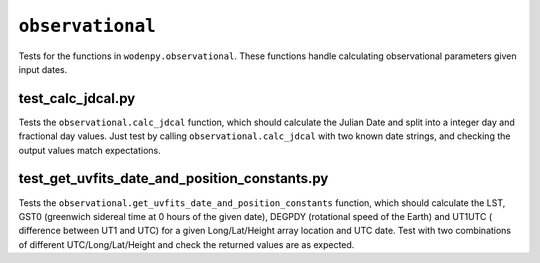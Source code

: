 ``observational``
=========================
Tests for the functions in ``wodenpy.observational``. These functions handle calculating observational parameters given input dates.

test_calc_jdcal.py
*******************************************************
Tests the ``observational.calc_jdcal`` function, which should calculate the Julian Date and
split into a integer day and fractional day values. Just test by calling
``observational.calc_jdcal`` with two known date strings, and checking the output values
match expectations.

test_get_uvfits_date_and_position_constants.py
*******************************************************
Tests the ``observational.get_uvfits_date_and_position_constants`` function,
which should calculate the LST, GST0 (greenwich sidereal time at 0 hours
of the given date), DEGPDY (rotational speed of the Earth) and UT1UTC (
difference between UT1 and UTC) for a given Long/Lat/Height array location and
UTC date. Test with two combinations of different UTC/Long/Lat/Height and
check the returned values are as expected.

